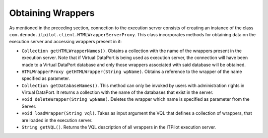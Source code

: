 ==================
Obtaining Wrappers
==================

As mentioned in the preceding section, connection to the execution
server consists of creating an instance of the class
``com.denodo.itpilot.client.HTMLWrapperServerProxy``. This class
incorporates methods for obtaining data on the execution server and
accessing wrappers present in it:

-  ``Collection getHTMLWrapperNames()``. Obtains a collection with the
   name of the wrappers present in the execution server. Note that if
   Virtual DataPort is being used as execution server, the connection
   will have been made to a Virtual DataPort database and only those
   wrappers associated with said database will be obtained.
-  ``HTMLWrapperProxy getHTMLWrapper(String wpName)``. Obtains a
   reference to the wrapper of the name specified as parameter.
-  ``Collection getDatabaseNames()``. This method can only be invoked by
   users with administration rights in Virtual DataPort. It returns a
   collection with the name of the databases that exist in the server.
-  ``void deleteWrapper(String wpName)``. Deletes the wrapper which name
   is specified as parameter from the Server.
-  ``void loadWrapper(String vql)``. Takes as input argument the VQL
   that defines a collection of wrappers, that are loaded in the
   execution server.
-  ``String getVQL()``. Returns the VQL description of all wrappers in
   the ITPilot execution server.

